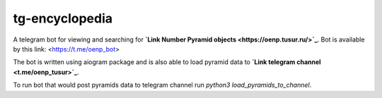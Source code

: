 ===============
tg-encyclopedia
===============

A telegram bot for viewing and searching for **`Link Number Pyramid objects <https://oenp.tusur.ru/>`_**. Bot is available by this link: <https://t.me/oenp_bot>

The bot is written using aiogram package and is also able to load pyramid data to **`Link telegram channel <t.me/oenp_tusur>`_**.

To run bot that would post pyramids data to telegram channel run `python3 load_pyramids_to_channel`.
